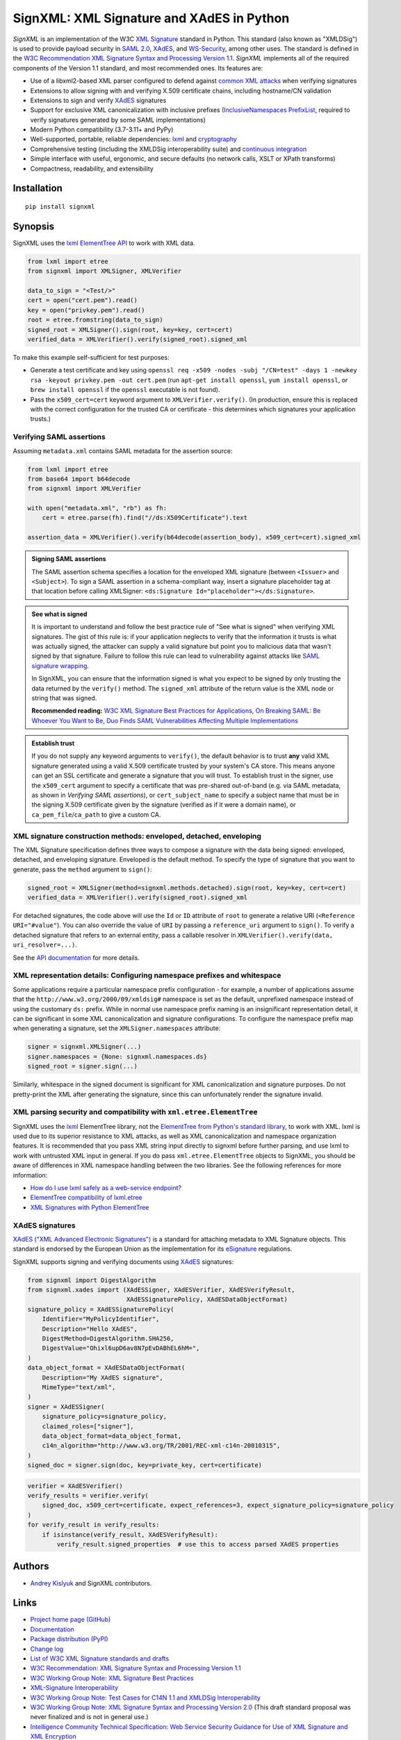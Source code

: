 SignXML: XML Signature and XAdES in Python
==========================================

*SignXML* is an implementation of the W3C `XML Signature <http://en.wikipedia.org/wiki/XML_Signature>`_ standard in
Python. This standard (also known as "XMLDSig") is used to provide payload security in `SAML 2.0
<http://en.wikipedia.org/wiki/SAML_2.0>`_, `XAdES <https://en.wikipedia.org/wiki/XAdES>`_, and `WS-Security
<https://en.wikipedia.org/wiki/WS-Security>`_, among other uses. The standard is defined in the `W3C Recommendation
<https://www.w3.org/standards/types#REC>`_ `XML Signature Syntax and Processing Version 1.1
<http://www.w3.org/TR/xmldsig-core1/>`_. *SignXML* implements all of the required components of the Version 1.1
standard, and most recommended ones. Its features are:

* Use of a libxml2-based XML parser configured to defend against
  `common XML attacks <https://docs.python.org/3/library/xml.html#xml-vulnerabilities>`_ when verifying signatures
* Extensions to allow signing with and verifying X.509 certificate chains, including hostname/CN validation
* Extensions to sign and verify `XAdES <https://en.wikipedia.org/wiki/XAdES>`_ signatures
* Support for exclusive XML canonicalization with inclusive prefixes (`InclusiveNamespaces PrefixList
  <http://www.w3.org/TR/xml-exc-c14n/#def-InclusiveNamespaces-PrefixList>`_, required to verify signatures generated by
  some SAML implementations)
* Modern Python compatibility (3.7-3.11+ and PyPy)
* Well-supported, portable, reliable dependencies: `lxml <https://github.com/lxml/lxml>`_ and
  `cryptography <https://github.com/pyca/cryptography>`_
* Comprehensive testing (including the XMLDSig interoperability suite) and `continuous integration
  <https://github.com/XML-Security/signxml/actions>`_
* Simple interface with useful, ergonomic, and secure defaults (no network calls, XSLT or XPath transforms)
* Compactness, readability, and extensibility

Installation
------------
::

    pip install signxml

Synopsis
--------
SignXML uses the `lxml ElementTree API <https://lxml.de/tutorial.html>`_ to work with XML data.

.. code-block:: python

    from lxml import etree
    from signxml import XMLSigner, XMLVerifier

    data_to_sign = "<Test/>"
    cert = open("cert.pem").read()
    key = open("privkey.pem").read()
    root = etree.fromstring(data_to_sign)
    signed_root = XMLSigner().sign(root, key=key, cert=cert)
    verified_data = XMLVerifier().verify(signed_root).signed_xml

To make this example self-sufficient for test purposes:

- Generate a test certificate and key using
  ``openssl req -x509 -nodes -subj "/CN=test" -days 1 -newkey rsa -keyout privkey.pem -out cert.pem``
  (run ``apt-get install openssl``, ``yum install openssl``, or ``brew install openssl`` if the ``openssl`` executable
  is not found).
- Pass the ``x509_cert=cert`` keyword argument to ``XMLVerifier.verify()``. (In production, ensure this is replaced with
  the correct configuration for the trusted CA or certificate - this determines which signatures your application
  trusts.)

.. _verifying-saml-assertions:

Verifying SAML assertions
~~~~~~~~~~~~~~~~~~~~~~~~~

Assuming ``metadata.xml`` contains SAML metadata for the assertion source:

.. code-block:: python

    from lxml import etree
    from base64 import b64decode
    from signxml import XMLVerifier

    with open("metadata.xml", "rb") as fh:
        cert = etree.parse(fh).find("//ds:X509Certificate").text

    assertion_data = XMLVerifier().verify(b64decode(assertion_body), x509_cert=cert).signed_xml

.. admonition:: Signing SAML assertions

 The SAML assertion schema specifies a location for the enveloped XML signature (between ``<Issuer>`` and
 ``<Subject>``). To sign a SAML assertion in a schema-compliant way, insert a signature placeholder tag at that location
 before calling XMLSigner: ``<ds:Signature Id="placeholder"></ds:Signature>``.

.. admonition:: See what is signed

 It is important to understand and follow the best practice rule of "See what is signed" when verifying XML
 signatures. The gist of this rule is: if your application neglects to verify that the information it trusts is
 what was actually signed, the attacker can supply a valid signature but point you to malicious data that wasn't signed
 by that signature. Failure to follow this rule can lead to vulnerability against attacks like
 `SAML signature wrapping <https://www.usenix.org/system/files/conference/usenixsecurity12/sec12-final91.pdf>`_.

 In SignXML, you can ensure that the information signed is what you expect to be signed by only trusting the
 data returned by the ``verify()`` method. The ``signed_xml`` attribute of the return value is the XML node or string that
 was signed.

 **Recommended reading:** `W3C XML Signature Best Practices for Applications
 <http://www.w3.org/TR/xmldsig-bestpractices/#practices-applications>`_, `On Breaking SAML: Be Whoever You Want to Be
 <https://www.usenix.org/system/files/conference/usenixsecurity12/sec12-final91.pdf>`_, `Duo Finds SAML Vulnerabilities
 Affecting Multiple Implementations <https://duo.com/blog/duo-finds-saml-vulnerabilities-affecting-multiple-implementations>`_

.. admonition:: Establish trust

 If you do not supply any keyword arguments to ``verify()``, the default behavior is to trust **any** valid XML
 signature generated using a valid X.509 certificate trusted by your system's CA store. This means anyone can
 get an SSL certificate and generate a signature that you will trust. To establish trust in the signer, use the
 ``x509_cert`` argument to specify a certificate that was pre-shared out-of-band (e.g. via SAML metadata, as
 shown in *Verifying SAML assertions*), or ``cert_subject_name`` to specify a
 subject name that must be in the signing X.509 certificate given by the signature (verified as if it were a
 domain name), or ``ca_pem_file``/``ca_path`` to give a custom CA.

XML signature construction methods: enveloped, detached, enveloping
~~~~~~~~~~~~~~~~~~~~~~~~~~~~~~~~~~~~~~~~~~~~~~~~~~~~~~~~~~~~~~~~~~~
The XML Signature specification defines three ways to compose a signature with the data being signed: enveloped,
detached, and enveloping signature. Enveloped is the default method. To specify the type of signature that you want to
generate, pass the ``method`` argument to ``sign()``:

.. code-block:: python

    signed_root = XMLSigner(method=signxml.methods.detached).sign(root, key=key, cert=cert)
    verified_data = XMLVerifier().verify(signed_root).signed_xml

For detached signatures, the code above will use the ``Id`` or ``ID`` attribute of ``root`` to generate a relative URI
(``<Reference URI="#value"``). You can also override the value of ``URI`` by passing a ``reference_uri`` argument to
``sign()``. To verify a detached signature that refers to an external entity, pass a callable resolver in
``XMLVerifier().verify(data, uri_resolver=...)``.

See the `API documentation <https://xml-security.github.io/signxml/#id5>`_ for more details.


XML representation details: Configuring namespace prefixes and whitespace
~~~~~~~~~~~~~~~~~~~~~~~~~~~~~~~~~~~~~~~~~~~~~~~~~~~~~~~~~~~~~~~~~~~~~~~~~
Some applications require a particular namespace prefix configuration - for example, a number of applications assume
that the ``http://www.w3.org/2000/09/xmldsig#`` namespace is set as the default, unprefixed namespace instead of using
the customary ``ds:`` prefix. While in normal use namespace prefix naming is an insignificant representation detail,
it can be significant in some XML canonicalization and signature configurations. To configure the namespace prefix map
when generating a signature, set the ``XMLSigner.namespaces`` attribute:

.. code-block:: python

    signer = signxml.XMLSigner(...)
    signer.namespaces = {None: signxml.namespaces.ds}
    signed_root = signer.sign(...)

Similarly, whitespace in the signed document is significant for XML canonicalization and signature purposes. Do not
pretty-print the XML after generating the signature, since this can unfortunately render the signature invalid.


XML parsing security and compatibility with ``xml.etree.ElementTree``
~~~~~~~~~~~~~~~~~~~~~~~~~~~~~~~~~~~~~~~~~~~~~~~~~~~~~~~~~~~~~~~~~~~~~
SignXML uses the `lxml <https://github.com/lxml/lxml>`_ ElementTree library, not the
`ElementTree from Python's standard library <https://docs.python.org/3.8/library/xml.etree.elementtree.html>`_,
to work with XML. lxml is used due to its superior resistance to XML attacks, as well as XML canonicalization and
namespace organization features. It is recommended that you pass XML string input directly to signxml before further
parsing, and use lxml to work with untrusted XML input in general. If you do pass ``xml.etree.ElementTree`` objects to
SignXML, you should be aware of differences in XML namespace handling between the two libraries. See the following
references for more information:

* `How do I use lxml safely as a web-service endpoint?
  <https://lxml.de/FAQ.html#how-do-i-use-lxml-safely-as-a-web-service-endpoint>`_
* `ElementTree compatibility of lxml.etree <https://lxml.de/compatibility.html>`_
* `XML Signatures with Python ElementTree <https://technotes.shemyak.com/posts/xml-signatures-with-python-elementtree>`_


XAdES signatures
~~~~~~~~~~~~~~~~
`XAdES ("XML Advanced Electronic Signatures") <https://en.wikipedia.org/wiki/XAdES>`_ is a standard for attaching
metadata to XML Signature objects. This standard is endorsed by the European Union as the implementation for its
`eSignature <https://ec.europa.eu/digital-building-blocks/wikis/display/DIGITAL/eSignature+Overview>`_ regulations.

SignXML supports signing and verifying documents using `XAdES <https://en.wikipedia.org/wiki/XAdES>`_ signatures:

.. code-block:: python

    from signxml import DigestAlgorithm
    from signxml.xades import (XAdESSigner, XAdESVerifier, XAdESVerifyResult,
                               XAdESSignaturePolicy, XAdESDataObjectFormat)
    signature_policy = XAdESSignaturePolicy(
        Identifier="MyPolicyIdentifier",
        Description="Hello XAdES",
        DigestMethod=DigestAlgorithm.SHA256,
        DigestValue="Ohixl6upD6av8N7pEvDABhEL6hM=",
    )
    data_object_format = XAdESDataObjectFormat(
        Description="My XAdES signature",
        MimeType="text/xml",
    )
    signer = XAdESSigner(
        signature_policy=signature_policy,
        claimed_roles=["signer"],
        data_object_format=data_object_format,
        c14n_algorithm="http://www.w3.org/TR/2001/REC-xml-c14n-20010315",
    )
    signed_doc = signer.sign(doc, key=private_key, cert=certificate)

.. code-block:: python

    verifier = XAdESVerifier()
    verify_results = verifier.verify(
        signed_doc, x509_cert=certificate, expect_references=3, expect_signature_policy=signature_policy
    )
    for verify_result in verify_results:
        if isinstance(verify_result, XAdESVerifyResult):
            verify_result.signed_properties  # use this to access parsed XAdES properties

Authors
-------
* `Andrey Kislyuk <https://github.com/kislyuk>`_ and SignXML contributors.

Links
-----
* `Project home page (GitHub) <https://github.com/XML-Security/signxml>`_
* `Documentation <https://xml-security.github.io/signxml/>`_
* `Package distribution (PyPI) <https://pypi.python.org/pypi/signxml>`_
* `Change log <https://github.com/XML-Security/signxml/blob/master/Changes.rst>`_
* `List of W3C XML Signature standards and drafts <https://www.w3.org/TR/?title=xml%20signature>`_
* `W3C Recommendation: XML Signature Syntax and Processing Version 1.1 <http://www.w3.org/TR/xmldsig-core1>`_
* `W3C Working Group Note: XML Signature Best Practices <http://www.w3.org/TR/xmldsig-bestpractices/>`_
* `XML-Signature Interoperability <http://www.w3.org/Signature/2001/04/05-xmldsig-interop.html>`_
* `W3C Working Group Note: Test Cases for C14N 1.1 and XMLDSig Interoperability <http://www.w3.org/TR/xmldsig2ed-tests/>`_
* `W3C Working Group Note: XML Signature Syntax and Processing Version 2.0 <http://www.w3.org/TR/xmldsig-core2>`_
  (This draft standard proposal was never finalized and is not in general use.)
* `Intelligence Community Technical Specification: Web Service Security Guidance for Use of XML Signature and XML
  Encryption <https://github.com/XML-Security/signxml/blob/develop/docs/dni-guidance.pdf>`_
* `XMLSec: Related links <https://www.aleksey.com/xmlsec/related.html>`_
* `OWASP SAML Security Cheat Sheet <https://www.owasp.org/index.php/SAML_Security_Cheat_Sheet>`_
* `Okta Developer Docs: SAML <https://developer.okta.com/standards/SAML/>`_

Bugs
~~~~
Please report bugs, issues, feature requests, etc. on `GitHub <https://github.com/XML-Security/signxml/issues>`_.

Versioning
~~~~~~~~~~
This package follows the `Semantic Versioning 2.0.0 <http://semver.org/>`_ standard. To control changes, it is
recommended that application developers pin the package version and manage it using `pip-tools
<https://github.com/jazzband/pip-tools>`_ or similar. For library developers, pinning the major version is
recommended.

License
-------
Copyright 2014-2023, Andrey Kislyuk and SignXML contributors. Licensed under the terms of the
`Apache License, Version 2.0 <http://www.apache.org/licenses/LICENSE-2.0>`_. Distribution of the LICENSE and NOTICE
files with source copies of this package and derivative works is **REQUIRED** as specified by the Apache License.

.. image:: https://github.com/XML-Security/signxml/workflows/Test%20suite/badge.svg
        :target: https://github.com/XML-Security/signxml/actions
.. image:: https://codecov.io/github/XML-Security/signxml/coverage.svg?branch=master
        :target: https://codecov.io/github/XML-Security/signxml?branch=master
.. image:: https://img.shields.io/pypi/v/signxml.svg
        :target: https://pypi.python.org/pypi/signxml
.. image:: https://img.shields.io/pypi/l/signxml.svg
        :target: https://pypi.python.org/pypi/signxml
